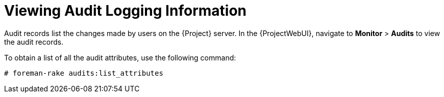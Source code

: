 [id="viewing-audit-logging-information_{context}"]
= Viewing Audit Logging Information

Audit records list the changes made by users on the {Project} server.
In the  {ProjectWebUI}, navigate to *Monitor* > *Audits* to view the audit records.

To obtain a list of all the audit attributes, use the following command:
[options="nowrap"]
----
# foreman-rake audits:list_attributes
----
